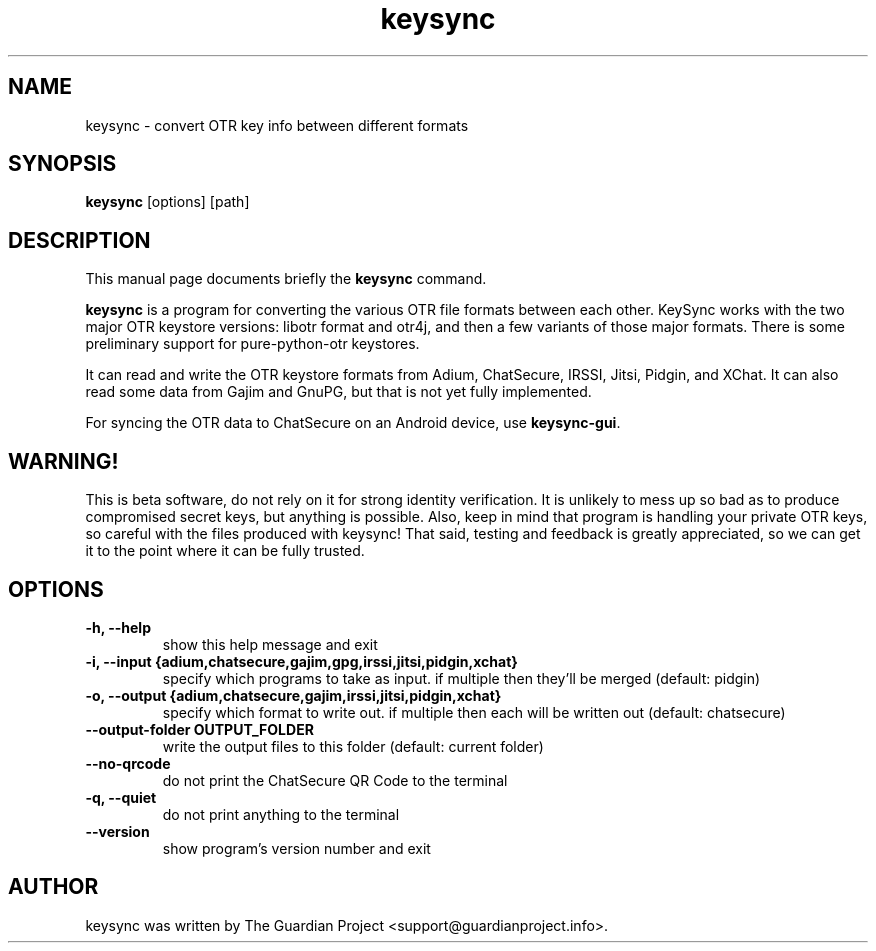 .\"                                      Hey, EMACS: -*- nroff -*-
.\" First parameter, NAME, should be all caps
.\" Second parameter, SECTION, should be 1-8, maybe w/ subsection
.\" other parameters are allowed: see man(7), man(1)
.TH keysync 1 "2012 Apr 21"
.\" Please adjust this date whenever revising the manpage.
.\"
.\" Some roff macros, for reference:
.\" .nh        disable hyphenation
.\" .hy        enable hyphenation
.\" .ad l      left justify
.\" .ad b      justify to both left and right margins
.\" .nf        disable filling
.\" .fi        enable filling
.\" .br        insert line break
.\" .sp <n>    insert n+1 empty lines
.\" for manpage-specific macros, see man(7)
.SH NAME
keysync \- convert OTR key info between different formats
.SH SYNOPSIS
.B keysync
.RI [options]
.RI [path]
.br
.SH DESCRIPTION
This manual page documents briefly the
.B keysync
command.
.PP
.\" TeX users may be more comfortable with the \fB<whatever>\fP and
.\" \fI<whatever>\fP escape sequences to invode bold face and italics,
.\" respectively.
\fBkeysync\fP is a program for converting the various OTR file formats between
each other.  KeySync works with the two major OTR keystore versions: libotr
format and otr4j, and then a few variants of those major formats.  There is
some preliminary support for pure-python-otr keystores.

It can read and write the OTR keystore formats from Adium, ChatSecure, IRSSI,
Jitsi, Pidgin, and XChat.  It can also read some data from Gajim and GnuPG,
but that is not yet fully implemented.

For syncing the OTR data to ChatSecure on an Android device, use
\fBkeysync-gui\fP.

.SH WARNING!
This is beta software, do not rely on it for strong identity verification.  It
is unlikely to mess up so bad as to produce compromised secret keys, but
anything is possible.  Also, keep in mind that program is handling your
private OTR keys, so careful with the files produced with keysync!  That said,
testing and feedback is greatly appreciated, so we can get it to the point
where it can be fully trusted.
.SH OPTIONS
.TP
.B \-h, --help
show this help message and exit
.TP
.B \-i, --input {adium,chatsecure,gajim,gpg,irssi,jitsi,pidgin,xchat}
specify which programs to take as input. if multiple then they'll be merged (default: pidgin)
.TP
.B \-o, --output {adium,chatsecure,gajim,irssi,jitsi,pidgin,xchat}
specify which format to write out. if multiple then
each will be written out (default: chatsecure)
.TP
.B \--output-folder OUTPUT_FOLDER
write the output files to this folder (default: current folder)
.TP
.B \--no-qrcode
do not print the ChatSecure QR Code to the terminal
.TP
.B \-q, --quiet
do not print anything to the terminal
.TP
.B \--version
show program's version number and exit
.SH AUTHOR
keysync was written by The Guardian Project <support@guardianproject.info>.
.PP
